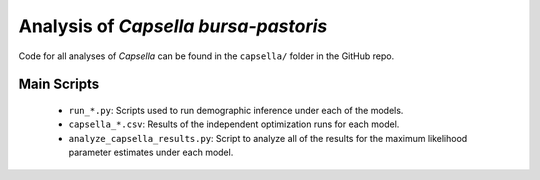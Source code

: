.. _Capsella:

Analysis of *Capsella bursa-pastoris*
=====================================

Code for all analyses of *Capsella* can be found in the ``capsella/`` folder
in the GitHub repo.

Main Scripts
------------

 - ``run_*.py``: Scripts used to run demographic inference under each of the models.
 - ``capsella_*.csv``: Results of the independent optimization runs for each model.
 - ``analyze_capsella_results.py``: Script to analyze all of the results for the maximum likelihood parameter estimates under each model.
